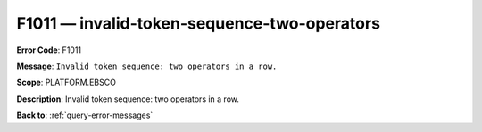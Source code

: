 .. _F1011:

F1011 — invalid-token-sequence-two-operators
============================================

**Error Code**: F1011

**Message**: ``Invalid token sequence: two operators in a row.``

**Scope**: PLATFORM.EBSCO

**Description**: Invalid token sequence: two operators in a row.

**Back to**: :ref:`query-error-messages`
